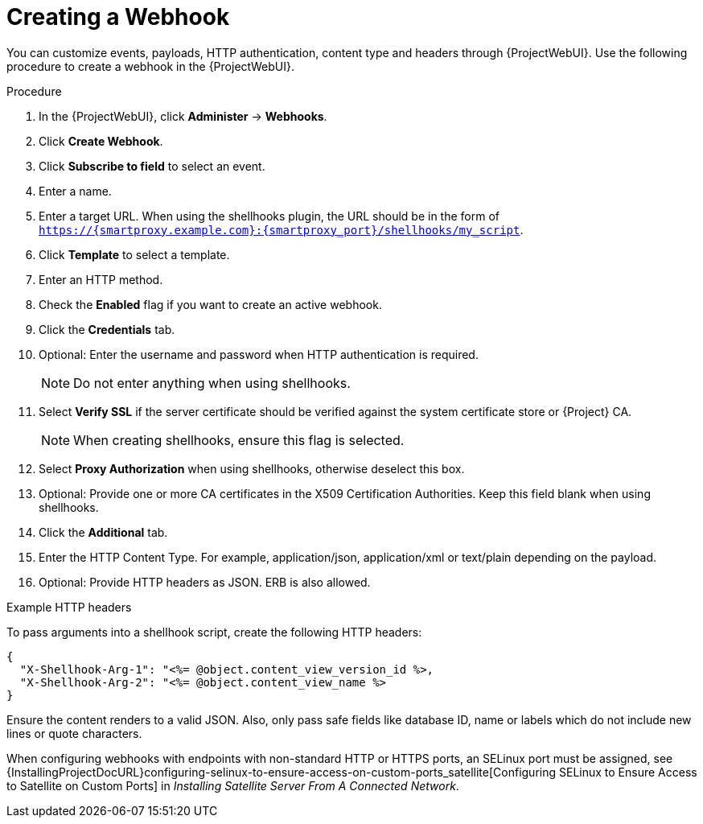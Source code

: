 [id="creating-a-webhook_{context}"]
= Creating a Webhook

You can customize events, payloads, HTTP authentication, content type and headers through {ProjectWebUI}. Use the following procedure to create a webhook in the {ProjectWebUI}.

.Procedure

. In the {ProjectWebUI}, click *Administer* -> *Webhooks*.
. Click *Create Webhook*.
. Click *Subscribe to field* to select an event.
. Enter a name.
. Enter a target URL.
  When using the shellhooks plugin, the URL should be in the form of `https://{smartproxy.example.com}:{smartproxy_port}/shellhooks/my_script`.
. Click *Template* to select a template.
. Enter an HTTP method.
. Check the *Enabled* flag if you want to create an active webhook.
. Click the *Credentials* tab.
. Optional: Enter the username and password when HTTP authentication is required.
+
[NOTE]
====
Do not enter anything when using shellhooks.
====
+
. Select *Verify SSL* if the server certificate should be verified against the system certificate store or {Project} CA.
+
[NOTE]
====
When creating shellhooks, ensure this flag is selected.
====
+
. Select *Proxy Authorization* when using shellhooks, otherwise deselect this box.
. Optional: Provide one or more CA certificates in the X509 Certification Authorities.
Keep this field blank when using shellhooks.
. Click the *Additional* tab.
. Enter the HTTP Content Type.
  For example, application/json, application/xml or text/plain depending on the payload.
. Optional: Provide HTTP headers as JSON. ERB is also allowed.

.Example HTTP headers

To pass arguments into a shellhook script, create the following HTTP headers:

[options="nowrap" subs="+quotes,attributes"]
----
{
  "X-Shellhook-Arg-1": "<%= @object.content_view_version_id %>,
  "X-Shellhook-Arg-2": "<%= @object.content_view_name %>
}
----

Ensure the content renders to a valid JSON. Also, only pass safe fields like database ID, name or labels which do not include new lines or quote characters.

When configuring webhooks with endpoints with non-standard HTTP or HTTPS ports, an SELinux port must be assigned, see {InstallingProjectDocURL}configuring-selinux-to-ensure-access-on-custom-ports_satellite[Configuring SELinux to Ensure Access to Satellite on Custom Ports] in _Installing Satellite Server From A Connected Network_.
